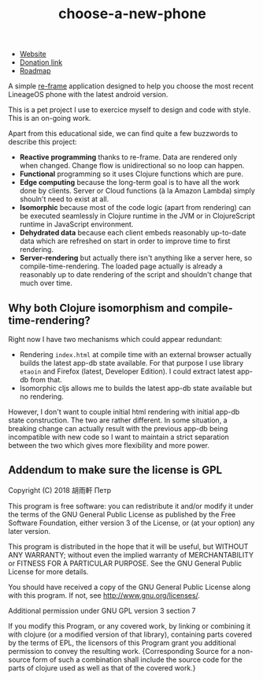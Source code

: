 #+TITLE: choose-a-new-phone

- [[https://piotr-yuxuan.github.io/choose-a-new-phone][Website]]
- [[https://donorbox.org/help-us-help-you-choose-your-next-phone][Donation link]]
- [[https://github.com/piotr-yuxuan/choose-a-new-phone/blob/master/ROADMAP.org][Roadmap]]

A simple [[https://github.com/Day8/re-frame][re-frame]] application designed to help you choose the most
recent LineageOS phone with the latest android version.

This is a pet project I use to exercice myself to design and code with
style. This is an on-going work.

Apart from this educational side, we can find quite a few buzzwords to
describe this project:

- *Reactive programming* thanks to re-frame. Data are rendered only
  when changed. Change flow is unidirectional so no loop can happen.
- *Functional* programming so it uses Clojure functions which are
  pure.
- *Edge computing* because the long-term goal is to have all the work
  done by clients. Server or Cloud functions (à la Amazon Lambda)
  simply shouln't need to exist at all.
- *Isomorphic* because most of the code logic (apart from rendering)
  can be executed seamlessly in Clojure runtime in the JVM or in
  ClojureScript runtime in JavaScript environment.
- *Dehydrated data* because each client embeds reasonably up-to-date
  data which are refreshed on start in order to improve time to first
  rendering.
- *Server-rendering* but actually there isn't anything like a server
  here, so compile-time-rendering. The loaded page actually is already
  a reasonably up to date rendering of the script and shouldn't change
  that much over time.

** Why both Clojure isomorphism and compile-time-rendering?
Right now I have two mechanisms which could appear redundant:

- Rendering =index.html= at compile time with an external browser
  actually builds the latest app-db state available. For that purpose
  I use library =etaoin= and Firefox (latest, Developer Edition). I
  could extract latest app-db from that.
- Isomorphic cljs allows me to builds the latest app-db state
  available but no rendering.

However, I don't want to couple initial html rendering with initial
app-db state construction. The two are rather different. In some
situation, a breaking change can actually result with the previous
app-db being incompatible with new code so I want to maintain a strict
separation between the two which gives more flexibility and more
power.

** Addendum to make sure the license is GPL

Copyright (C) 2018  胡雨軒 Петр

This program is free software: you can redistribute it and/or modify
it under the terms of the GNU General Public License as published by
the Free Software Foundation, either version 3 of the License, or
(at your option) any later version.

This program is distributed in the hope that it will be useful,
but WITHOUT ANY WARRANTY; without even the implied warranty of
MERCHANTABILITY or FITNESS FOR A PARTICULAR PURPOSE.  See the
GNU General Public License for more details.

You should have received a copy of the GNU General Public License
along with this program.  If not, see <http://www.gnu.org/licenses/>.

Additional permission under GNU GPL version 3 section 7

If you modify this Program, or any covered work, by linking or
combining it with clojure (or a modified version of that
library), containing parts covered by the terms of EPL, the licensors
of this Program grant you additional permission to convey the
resulting work.  {Corresponding Source for a non-source form of such
a combination shall include the source code for the parts of clojure
used as well as that of the covered work.}
